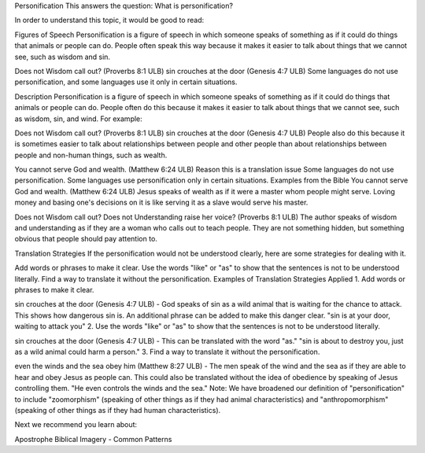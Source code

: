 Personification
This answers the question: What is personification?

In order to understand this topic, it would be good to read:

Figures of Speech
Personification is a figure of speech in which someone speaks of something as if it could do things that animals or people can do. People often speak this way because it makes it easier to talk about things that we cannot see, such as wisdom and sin.

Does not Wisdom call out? (Proverbs 8:1 ULB)
sin crouches at the door (Genesis 4:7 ULB)
Some languages do not use personification, and some languages use it only in certain situations.

Description
Personification is a figure of speech in which someone speaks of something as if it could do things that animals or people can do. People often do this because it makes it easier to talk about things that we cannot see, such as wisdom, sin, and wind. For example:

Does not Wisdom call out? (Proverbs 8:1 ULB)
sin crouches at the door (Genesis 4:7 ULB)
People also do this because it is sometimes easier to talk about relationships between people and other people than about relationships between people and non-human things, such as wealth.

You cannot serve God and wealth. (Matthew 6:24 ULB)
Reason this is a translation issue
Some languages do not use personification.
Some languages use personification only in certain situations.
Examples from the Bible
You cannot serve God and wealth. (Matthew 6:24 ULB)
Jesus speaks of wealth as if it were a master whom people might serve. Loving money and basing one's decisions on it is like serving it as a slave would serve his master.

Does not Wisdom call out? Does not Understanding raise her voice? (Proverbs 8:1 ULB)
The author speaks of wisdom and understanding as if they are a woman who calls out to teach people. They are not something hidden, but something obvious that people should pay attention to.

Translation Strategies
If the personification would not be understood clearly, here are some strategies for dealing with it.

Add words or phrases to make it clear.
Use the words "like" or "as" to show that the sentences is not to be understood literally.
Find a way to translate it without the personification.
Examples of Translation Strategies Applied
1. Add words or phrases to make it clear.

sin crouches at the door (Genesis 4:7 ULB) - God speaks of sin as a wild animal that is waiting for the chance to attack. This shows how dangerous sin is. An additional phrase can be added to make this danger clear.
"sin is at your door, waiting to attack you"
2. Use the words "like" or "as" to show that the sentences is not to be understood literally.

sin crouches at the door (Genesis 4:7 ULB) - This can be translated with the word "as."
"sin is about to destroy you, just as a wild animal could harm a person."
3. Find a way to translate it without the personification.

even the winds and the sea obey him (Matthew 8:27 ULB) - The men speak of the wind and the sea as if they are able to hear and obey Jesus as people can. This could also be translated without the idea of obedience by speaking of Jesus controlling them.
"He even controls the winds and the sea."
Note: We have broadened our definition of "personification" to include "zoomorphism" (speaking of other things as if they had animal characteristics) and "anthropomorphism" (speaking of other things as if they had human characteristics).

Next we recommend you learn about:

Apostrophe
Biblical Imagery - Common Patterns
